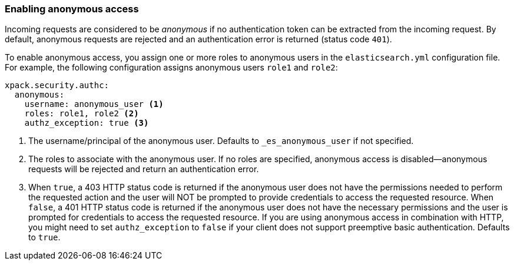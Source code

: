 [role="xpack"]
[[anonymous-access]]
=== Enabling anonymous access

Incoming requests are considered to be _anonymous_ if no authentication token 
can be extracted from the incoming request. By default, anonymous requests are rejected and an authentication error is returned (status code `401`). 

To enable anonymous access, you assign one or more roles to anonymous
users in the `elasticsearch.yml` configuration file. For example, the following
configuration assigns anonymous users `role1` and `role2`:

[source,yaml]
----------------------------------------
xpack.security.authc:
  anonymous:
    username: anonymous_user <1>
    roles: role1, role2 <2>
    authz_exception: true <3>
----------------------------------------
<1> The username/principal of the anonymous user. Defaults to 
`_es_anonymous_user` if not specified.
<2> The roles to associate with the anonymous user. If no roles are specified, anonymous access is disabled--anonymous requests will be rejected and return an authentication error.
<3> When `true`, a 403 HTTP status code is returned if the anonymous user
does not have the permissions needed to perform the requested action and the
user will NOT be prompted to provide credentials to access the requested 
resource. When `false`, a 401 HTTP status code is returned if the anonymous user
does not have the necessary permissions and the user is prompted for 
credentials to access the requested resource. If you are using anonymous access 
in combination with HTTP, you might need to set `authz_exception` to `false` 
if your client does not support preemptive basic authentication. Defaults to 
`true`.